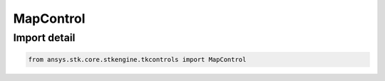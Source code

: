 MapControl
==========

.. py:class:: ansys.stk.core.stkengine.tkcontrols.MapControl

   UiAx2DCntrl, ControlBase

   The 2D Map control for Tkinter.

.. py:currentmodule:: MapControl


Import detail
-------------

.. code-block:: python

    from ansys.stk.core.stkengine.tkcontrols import MapControl


